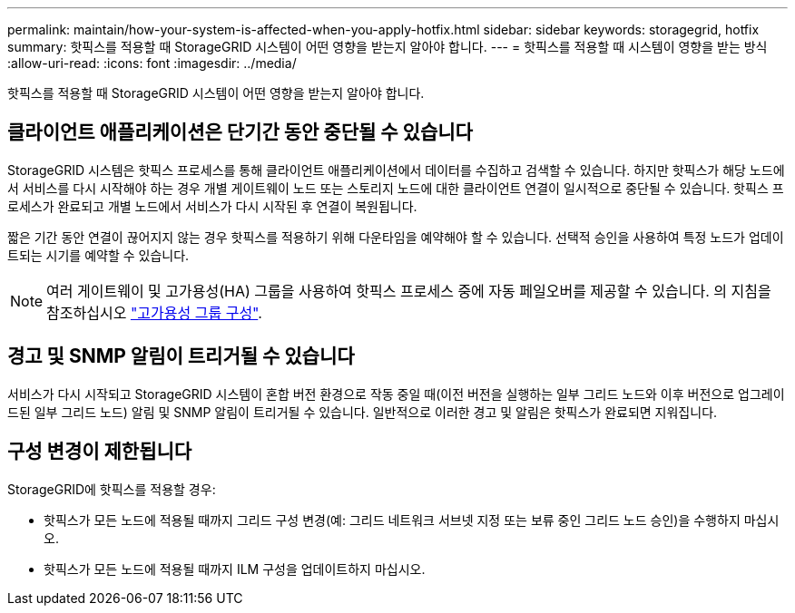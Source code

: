 ---
permalink: maintain/how-your-system-is-affected-when-you-apply-hotfix.html 
sidebar: sidebar 
keywords: storagegrid, hotfix 
summary: 핫픽스를 적용할 때 StorageGRID 시스템이 어떤 영향을 받는지 알아야 합니다. 
---
= 핫픽스를 적용할 때 시스템이 영향을 받는 방식
:allow-uri-read: 
:icons: font
:imagesdir: ../media/


[role="lead"]
핫픽스를 적용할 때 StorageGRID 시스템이 어떤 영향을 받는지 알아야 합니다.



== 클라이언트 애플리케이션은 단기간 동안 중단될 수 있습니다

StorageGRID 시스템은 핫픽스 프로세스를 통해 클라이언트 애플리케이션에서 데이터를 수집하고 검색할 수 있습니다. 하지만 핫픽스가 해당 노드에서 서비스를 다시 시작해야 하는 경우 개별 게이트웨이 노드 또는 스토리지 노드에 대한 클라이언트 연결이 일시적으로 중단될 수 있습니다. 핫픽스 프로세스가 완료되고 개별 노드에서 서비스가 다시 시작된 후 연결이 복원됩니다.

짧은 기간 동안 연결이 끊어지지 않는 경우 핫픽스를 적용하기 위해 다운타임을 예약해야 할 수 있습니다. 선택적 승인을 사용하여 특정 노드가 업데이트되는 시기를 예약할 수 있습니다.


NOTE: 여러 게이트웨이 및 고가용성(HA) 그룹을 사용하여 핫픽스 프로세스 중에 자동 페일오버를 제공할 수 있습니다. 의 지침을 참조하십시오 link:../admin/configure-high-availability-group.html["고가용성 그룹 구성"].



== 경고 및 SNMP 알림이 트리거될 수 있습니다

서비스가 다시 시작되고 StorageGRID 시스템이 혼합 버전 환경으로 작동 중일 때(이전 버전을 실행하는 일부 그리드 노드와 이후 버전으로 업그레이드된 일부 그리드 노드) 알림 및 SNMP 알림이 트리거될 수 있습니다. 일반적으로 이러한 경고 및 알림은 핫픽스가 완료되면 지워집니다.



== 구성 변경이 제한됩니다

StorageGRID에 핫픽스를 적용할 경우:

* 핫픽스가 모든 노드에 적용될 때까지 그리드 구성 변경(예: 그리드 네트워크 서브넷 지정 또는 보류 중인 그리드 노드 승인)을 수행하지 마십시오.
* 핫픽스가 모든 노드에 적용될 때까지 ILM 구성을 업데이트하지 마십시오.

